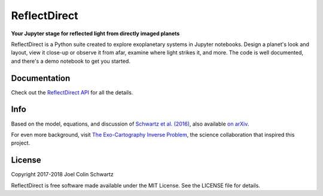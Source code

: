 ReflectDirect
=============

**Your Jupyter stage for reflected light from directly imaged planets**


ReflectDirect is a Python suite created to explore exoplanetary systems in Jupyter notebooks. Design a planet's look and layout, view it close-up or observe it from afar, examine where light strikes it, and more. The code is well documented, and there's a demo notebook to get you started.

.. image:: sandbox_example.png
	:width: 90 %
	:align: center

Documentation
-------------

Check out the `ReflectDirect API
<https://joelcolinschwartz.github.io/ReflectDirect/>`_ for all the details.

Info
----

Based on the model, equations, and discussion of `Schwartz et al. (2016) <https://doi.org/10.1093/mnras/stw068>`_, also available `on arXiv <https://arxiv.org/abs/1511.05152>`_.

For even more background, visit `The Exo-Cartography Inverse Problem <http://www.issibern.ch/teams/exocartoinverse/>`_, the science collaboration that inspired this project.

License
-------

Copyright 2017-2018 Joel Colin Schwartz

ReflectDirect is free software made available under the MIT License. See the LICENSE file for details.